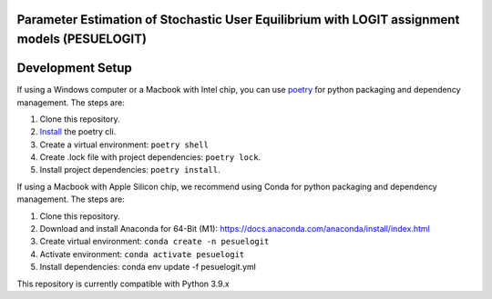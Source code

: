 Parameter Estimation of Stochastic User Equilibrium with LOGIT assignment models (PESUELOGIT)
==============================================================================


Development Setup
=================

If using a Windows computer or a Macbook with Intel chip, you can use poetry_ for python packaging and dependency management. The steps are:

1. Clone this repository.
2. `Install <https://python-poetry.org/docs/#installation>`_  the poetry cli.
3. Create a virtual environment: ``poetry shell``
4. Create .lock file with project dependencies: ``poetry lock``.
5. Install project dependencies: ``poetry install``.

.. _poetry: https://python-poetry.org/

If using a Macbook with Apple Silicon chip, we recommend using Conda for python packaging and dependency management. The steps are:

1. Clone this repository.

2. Download and install Anaconda for 64-Bit (M1): https://docs.anaconda.com/anaconda/install/index.html
3. Create virtual environment: ``conda create -n pesuelogit``
4. Activate environment: ``conda activate pesuelogit``
5. Install dependencies: conda env update -f pesuelogit.yml

This repository is currently compatible with Python 3.9.x


